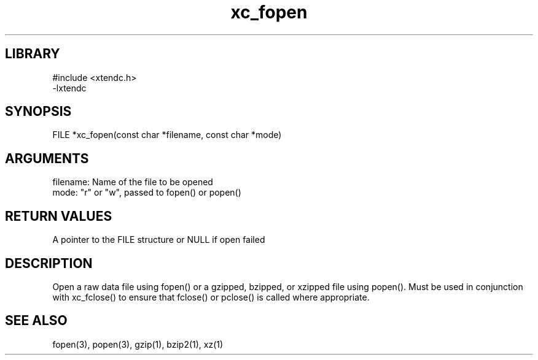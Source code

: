 .TH xc_fopen 3

.SH LIBRARY
\" Indicate #includes, library name, -L and -l flags
.nf
.na
#include <xtendc.h>
-lxtendc
.ad
.fi

\" Convention:
\" Underline anything that is typed verbatim - commands, etc.
.SH SYNOPSIS
.PP
.nf 
.na
FILE    *xc_fopen(const char *filename, const char *mode)
.ad
.fi

.SH ARGUMENTS
.nf
.na
filename:   Name of the file to be opened
mode:       "r" or "w", passed to fopen() or popen()
.ad
.fi

.SH RETURN VALUES

A pointer to the FILE structure or NULL if open failed

.SH DESCRIPTION

Open a raw data file using fopen() or a gzipped, bzipped, or
xzipped file using popen().  Must be used in conjunction with
xc_fclose() to ensure that fclose() or pclose() is called where
appropriate.

.SH SEE ALSO

fopen(3), popen(3), gzip(1), bzip2(1), xz(1)


